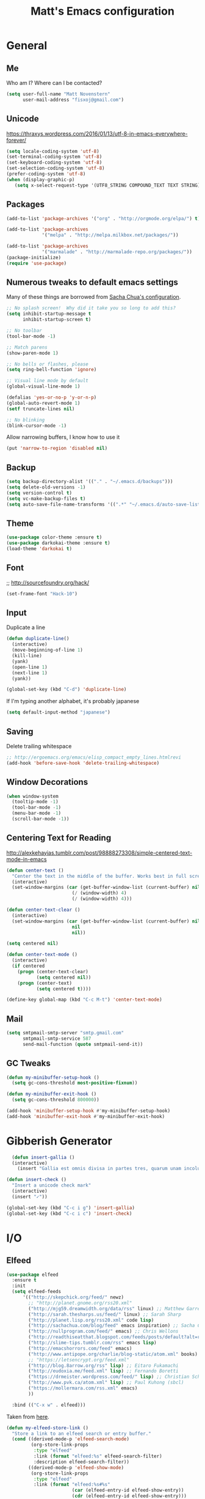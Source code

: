 #+TITLE: Matt's Emacs configuration

* General
** Me
Who am I?  Where can I be contacted?
#+begin_src emacs-lisp
(setq user-full-name "Matt Novenstern"
      user-mail-address "fisxoj@gmail.com")
#+end_src
** Unicode
https://thraxys.wordpress.com/2016/01/13/utf-8-in-emacs-everywhere-forever/
#+BEGIN_SRC emacs-lisp
(setq locale-coding-system 'utf-8)
(set-terminal-coding-system 'utf-8)
(set-keyboard-coding-system 'utf-8)
(set-selection-coding-system 'utf-8)
(prefer-coding-system 'utf-8)
(when (display-graphic-p)
   (setq x-select-request-type '(UTF8_STRING COMPOUND_TEXT TEXT STRING)))
#+END_SRC

** Packages

#+begin_src emacs-lisp
(add-to-list 'package-archives '("org" . "http://orgmode.org/elpa/") t)

(add-to-list 'package-archives
             '("melpa" . "http://melpa.milkbox.net/packages/"))

(add-to-list 'package-archives
             '("marmalade" . "http://marmalade-repo.org/packages/"))
(package-initialize)
(require 'use-package)
#+end_src

** Numerous tweaks to default emacs settings
Many of these things are borrowed from [[http://pages.sachachua.com/.emacs.d/Sacha.html][Sacha Chua's configuration]].
#+begin_src emacs-lisp
  ;; No splash screen!  Why did it take you so long to add this?
  (setq inhibit-startup-message t
        inhibit-startup-screen t)

  ;; No toolbar
  (tool-bar-mode -1)

  ;; Match parens
  (show-paren-mode 1)

  ;; No bells or flashes, please
  (setq ring-bell-function 'ignore)

  ;; Visual line mode by default
  (global-visual-line-mode 1)

  (defalias 'yes-or-no-p 'y-or-n-p)
  (global-auto-revert-mode 1)
  (setf truncate-lines nil)

  ;; No blinking
  (blink-cursor-mode -1)
#+end_src

Allow narrowing buffers, I know how to use it
#+begin_src emacs-lisp
(put 'narrow-to-region 'disabled nil)
#+end_src

** Backup

#+begin_src emacs-lisp
(setq backup-directory-alist '(("." . "~/.emacs.d/backups")))
(setq delete-old-versions -1)
(setq version-control t)
(setq vc-make-backup-files t)
(setq auto-save-file-name-transforms '((".*" "~/.emacs.d/auto-save-list/" t)))
#+end_src
** Theme
#+begin_src emacs-lisp
(use-package color-theme :ensure t)
(use-package darkokai-theme :ensure t)
(load-theme 'darkokai t)
#+end_src
** Font
;; http://sourcefoundry.org/hack/
#+BEGIN_SRC emacs-lisp
(set-frame-font "Hack-10")
#+END_SRC
** Input
Duplicate a line
#+begin_src emacs-lisp
(defun duplicate-line()
  (interactive)
  (move-beginning-of-line 1)
  (kill-line)
  (yank)
  (open-line 1)
  (next-line 1)
  (yank))

(global-set-key (kbd "C-d") 'duplicate-line)

#+end_src

If I'm typing another alphabet, it's probably japanese
#+begin_src emacs-lisp
  (setq default-input-method "japanese")
#+end_src
** Saving
Delete trailing whitespace
#+begin_src emacs-lisp
;; http://ergoemacs.org/emacs/elisp_compact_empty_lines.htmlrevi
(add-hook 'before-save-hook 'delete-trailing-whitespace)
#+end_src
** Window Decorations
#+begin_src emacs-lisp
(when window-system
  (tooltip-mode -1)
  (tool-bar-mode -1)
  (menu-bar-mode -1)
  (scroll-bar-mode -1))
#+end_src
** Centering Text for Reading
http://alexkehayias.tumblr.com/post/98888273308/simple-centered-text-mode-in-emacs
#+BEGIN_SRC emacs-lisp
  (defun center-text ()
    "Center the text in the middle of the buffer. Works best in full screen"
    (interactive)
    (set-window-margins (car (get-buffer-window-list (current-buffer) nil t))
                          (/ (window-width) 4)
                          (/ (window-width) 4)))

  (defun center-text-clear ()
    (interactive)
    (set-window-margins (car (get-buffer-window-list (current-buffer) nil t))
                          nil
                          nil))

  (setq centered nil)

  (defun center-text-mode ()
    (interactive)
    (if centered
      (progn (center-text-clear)
             (setq centered nil))
      (progn (center-text)
             (setq centered t))))

  (define-key global-map (kbd "C-c M-t") 'center-text-mode)
#+END_SRC
** Mail
#+begin_src emacs-lisp
  (setq smtpmail-smtp-server "smtp.gmail.com"
        smtpmail-smtp-service 587
        send-mail-function (quote smtpmail-send-it))
#+end_src
** GC Tweaks
#+BEGIN_SRC emacs-lisp
(defun my-minibuffer-setup-hook ()
  (setq gc-cons-threshold most-positive-fixnum))

(defun my-minibuffer-exit-hook ()
  (setq gc-cons-threshold 800000))

(add-hook 'minibuffer-setup-hook #'my-minibuffer-setup-hook)
(add-hook 'minibuffer-exit-hook #'my-minibuffer-exit-hook)
#+END_SRC
* Gibberish Generator
#+begin_src emacs-lisp
  (defun insert-gallia ()
  (interactive)
    (insert "Gallia est omnis divisa in partes tres, quarum unam incolunt Belgae, aliam Aquitani, tertiam qui ipsorum lingua Celtae, nostra Galli appellantur.  Hi omnes lingua, institutis, legibus inter se differunt. Gallos ab Aquitanis Garumna flumen, a Belgis Matrona et Sequana dividit.  Horum omnium fortissimi sunt Belgae, propterea quod a cultu atque humanitate provinciae longissime absunt, minimeque ad eos mercatores saepe commeant atque ea quae ad effeminandos animos pertinent important, proximique sunt Germanis, qui trans Rhenum incolunt, quibuscum continenter bellum gerunt. Qua de causa Helvetii quoque reliquos Gallos virtute praecedunt, quod fere cotidianis proeliis cum Germanis contendunt, cum aut suis finibus eos prohibent aut ipsi in eorum finibus bellum gerunt. Eorum una, pars, quam Gallos obtinere dictum est, initium capit a flumine Rhodano, continetur Garumna flumine, Oceano, finibus Belgarum, attingit etiam ab Sequanis et Helvetiis flumen Rhenum, vergit ad septentriones.  Belgae ab extremis Galliae finibus oriuntur, pertinent ad inferiorem partem fluminis Rheni, spectant in septentrionem et orientem solem.  Aquitania a Garumna flumine ad Pyrenaeos montes et eam partem Oceani quae est ad Hispaniam pertinet; spectat inter occasum solis et septentriones."))

(defun insert-check ()
  "Insert a unicode check mark"
  (interactive)
  (insert "✓"))

(global-set-key (kbd "C-c i g") 'insert-gallia)
(global-set-key (kbd "C-c i c") 'insert-check)
#+end_src

* I/O
** Elfeed
#+begin_src emacs-lisp
  (use-package elfeed
    :ensure t
    :init
    (setq elfeed-feeds
        '(("http://skepchick.org/feed/" newz)
          ;; "http://planet.gnome.org/rss20.xml"
          ("http://mjg59.dreamwidth.org/data/rss" linux) ;; Matthew Garrett
          ("http://sarah.thesharps.us/feed/" linux) ;; Sarah Sharp
          ("http://planet.lisp.org/rss20.xml" code lisp)
          ("http://sachachua.com/blog/feed" emacs inspiration) ;; Sacha Chua
          ("http://nullprogram.com/feed/" emacs) ;; Chris Wellons
          ("http://readthiseatthat.blogspot.com/feeds/posts/default?alt=rss" books)
          ("http://slime-tips.tumblr.com/rss" emacs lisp)
          ("http://emacshorrors.com/feed" emacs)
          ("http://www.antipope.org/charlie/blog-static/atom.xml" books) ;; Charles Stross
          ;; "https://letsencrypt.org/feed.xml"
          ("http://blog.8arrow.org/rss" lisp) ;; Eitaro Fukamachi
          ("http://eudoxia.me/feed.xml" lisp) ;; Fernando Boretti
          ("https://drmeister.wordpress.com/feed/" lisp) ;; Christian Schafmeister
          ("http://www.pvk.ca/atom.xml" lisp) ;; Paul Kuhong (sbcl)
          ("https://mollermara.com/rss.xml" emacs)
          ))

    :bind (("C-x w" . elfeed)))
#+end_src

Taken from [[https://github.com/skeeto/elfeed/issues/34#issuecomment-158824561][here]].
#+BEGIN_SRC emacs-lisp
(defun my-elfeed-store-link ()
  "Store a link to an elfeed search or entry buffer."
  (cond ((derived-mode-p 'elfeed-search-mode)
         (org-store-link-props
          :type "elfeed"
          :link (format "elfeed:%s" elfeed-search-filter)
          :description elfeed-search-filter))
        ((derived-mode-p 'elfeed-show-mode)
         (org-store-link-props
          :type "elfeed"
          :link (format "elfeed:%s#%s"
                        (car (elfeed-entry-id elfeed-show-entry))
                        (cdr (elfeed-entry-id elfeed-show-entry)))
          :description (elfeed-entry-title elfeed-show-entry)))))

(defun my-elfeed-open (filter-or-id)
  "Jump to an elfeed entry or search, depending on what FILTER-OR-ID looks like."
  (message "filter-or-id: %s" filter-or-id)
  (if (string-match "\\([^#]+\\)#\\(.+\\)" filter-or-id)
      (elfeed-show-entry (elfeed-db-get-entry (cons (match-string 1 filter-or-id)
                                                    (match-string 2 filter-or-id))))
    (switch-to-buffer (elfeed-search-buffer))
    (unless (eq major-mode 'elfeed-search-mode)
      (elfeed-search-mode))
    (elfeed-search-set-filter filter-or-id)))

(org-add-link-type "elfeed" #'my-elfeed-open)
(add-hook 'org-store-link-functions #'my-elfeed-store-link)
#+END_SRC

** Notmuch
#+begin_src emacs-lisp
  (use-package notmuch
    :ensure t
    :defer t
    :config (require 'org-notmuch))
#+end_src
* Meta-Modes
Projects, SVC, etc

** Magit
#+begin_src emacs-lisp
  (use-package magit
    :ensure t
    :defer t
    :bind (("C-x g" . magit-status)
           :map magit-mode-map
           ("H f" . github-browse-file)
           ("H b" . github-browse-file-blame))
    :config
    (use-package github-browse-file
      :ensure t))
#+end_src

Open pull request URLs in the browser
#+BEGIN_SRC emacs-lisp
(defun magit-visit-pull-request-url ()
  "Visit the current branch's PR on GitHub."
  (interactive)
  (let ((remote-branch (magit-get-remote-branch)))
    (cond
     ((null remote-branch)
      (message "No remote branch"))
     (t
      (browse-url
       (format "https://github.com/%s/pull/new/%s"
               (replace-regexp-in-string
                ".+github\\.com:\\(.+\\)\\(\\.git\\)?" "\\1" ;"[.@]+github\\.com:\\(.+\\)\\.git" "\\1"
                (print (magit-get "remote"
                                  (print (magit-get-remote))
                                  "url")))
               (cdr remote-branch)))))))

(eval-after-load 'magit
  '(define-key magit-mode-map "v"
     #'magit-visit-pull-request-url))
#+END_SRC
** Projectile
#+begin_src emacs-lisp
  (use-package projectile
    :ensure t
    :config
    (projectile-global-mode)
    (use-package grizzl
      :ensure t)

    (setq projectile-enable-caching t
          projectile-completion-system 'grizzl
          projectile-switch-project-action 'projectile-vc)
    (defun projectile-cl ()
      "Identifies a project as being common lisp by the presence of files with .cl or .lisp extensions"
      (-any? (lambda (file)
               (let ((extension (file-name-extension file)))
                 (or (string= extension "lisp")
                     (string= extension "cl"))))
             (projectile-current-project-files)))

    (defun projectile-cl-test-function ()
      "Calls into slime to run the current project's tests with asdf."
      (message "Testing %s in slime..." (projectile-project-name))
      (slime-eval-async
          `(asdf:test-system ,(projectile-project-name))
        (lambda (result) (message "Tests finished with result %s" result))
        "CL-USER"))

    (projectile-register-project-type 'common-lisp #'projectile-cl nil #'projectile-cl-test-function))
#+end_src
** Multiple Cursors
#+begin_src emacs-lisp
  (use-package multiple-cursors
    :defer t
    :ensure t)

  (global-set-key (kbd "C->") 'mc/mark-next-like-this)
  (global-set-key (kbd "C-<") 'mc/mark-previous-like-this)
  (global-set-key (kbd "C-c C->") 'mc/mark-all-like-this-dwim)
  (global-set-key (kbd "C-:") 'mc/mark-next-lines)
#+end_src

** Autocomplete
#+BEGIN_SRC emacs-lisp
(use-package auto-complete
:ensure t
:init
(ac-config-default)
(global-auto-complete-mode 1))
#+END_SRC
** Swiper
#+BEGIN_SRC emacs-lisp
(use-package swiper
 :ensure t
 :init (ivy-mode 1))

#+END_SRC
** Dim
#+BEGIN_SRC emacs-lisp
(use-package dim
 :ensure t
 :init
(dim-major-names
   '((emacs-lisp-mode    "EL")
     (lisp-mode          "CL")
     (Info-mode          "I")
     (help-mode          "H")))
  (dim-minor-names
   '((auto-fill-function " ↵")
     (isearch-mode       " 🔎")
     (whitespace-mode    " _"  whitespace)
     (paredit-mode       " ()" paredit)
     (eldoc-mode         ""    eldoc)
     (ivy-mode           " ❦")
     (projectile-mode    " ↢")
     (flyspell-mode      " 🐦")
     (org-indent-mode    "")
     (magit-mode         " ❇")
     (writegood-mode     " ✎"))))

#+END_SRC
** Writegood
#+BEGIN_SRC emacs-lisp
(use-package writegood-mode
  :ensure t)
#+END_SRC
* Mode Tweaks
** Org
#+begin_src emacs-lisp
  (setq org-directory "~/Documents/Notes/"
        org-journal-dir "~/Documents/Notes/")
#+end_src
*** Presentation
#+begin_src emacs-lisp
  (use-package org-bullets
    :ensure t
    :defer t)
  (add-hook 'org-mode-hook
            (lambda ()
              (writegood-mode)
              (flyspell-mode)
              (org-bullets-mode)))
  (setq org-startup-indented t
        org-ellipsis "⤵"
        org-startup-with-inline-images t)
#+end_src
*** Babel
#+begin_src emacs-lisp
  (org-babel-do-load-languages
   'org-babel-load-languages
   '((gnuplot . t)
     (lisp    . t)
     (maxima  . t)
     (python  . t)
     (clojure . t)))

  (setq org-confirm-babel-evaluate nil
        org-src-tab-acts-natively t)
#+end_src
*** Capture
#+begin_src emacs-lisp
   (define-key global-map "\C-cc" 'org-capture)
   (setq org-capture-templates
         '(("t" "Todo" entry
            (file+headline "~/Documents/Notes/todo.org" "Tasks")
            "* TODO %?\nEntered %U\n  %i\n  %a")
           ("j" "Journal" entry
            (file+datetree "~/Documents/Notes/journal.org")
            "* %?\nEntered %U\n  %i\n  %a")
           ("n" "Note" entry
            (file+datetree "~/Documents/notebook.org")
            "* %?\nEntered %U\n %i\n %a")
           ;; http://stackoverflow.com/questions/14666625/combine-org-mode-capture-and-drill-modules-to-learn-vocabulary
           ("J" "Japanese" entry
            (file+headline "~/Documents/japanese drill.org" "Vocabulary")
            "* %^{The word} :drill:\n %t\n %^{kana|%\\1} \n** Answer \n%^{The definition}"
            :immediate-finish t))
         org-refile-targets '(("todo.org" :level . 1)))
#+end_src

Store link
#+begin_src emacs-lisp
(define-key global-map "\C-cl" 'org-store-link)
#+end_src
*** Linking
#+BEGIN_SRC emacs-lisp
  (use-package orgit
    :ensure t)
#+END_SRC
*** Journal
#+begin_src emacs-lisp
(defvar org-journal-file "~/Documents/Notes/journal.org"
  "Path to OrgMode journal file.")

(defvar org-journal-dir "~/Documents/Notes/")

(defvar org-journal-date-format "%Y-%m-%d"
  "Date format string for journal headings.")
#+end_src
*** Speed Keys
#+begin_src emacs-lisp

#+end_src
*** Logging
#+begin_src emacs-lisp
(setq org-log-done t)
#+end_src
*** Export
#+begin_src emacs-lisp
(use-package ox-html5slide :ensure t)
(use-package ox-reveal :ensure t)

#+end_src
**** LateX
#+begin_src emacs-lisp
   (setf TeX-engine 'xetex)


   (setq org-export-latex-todo-keyword-markup
         '((t      . "\\textbf{%s}")
           ("TODO" . "\\textcolor{red}{TODO}")
           ("DONE" . "\\textcolor{green}{DONE}"))
         org-latex-pdf-process (list "latexmk -pdflatex=xelatex -pdf -bibtex %f")
         org-format-latex-header
               "\\documentclass{article}
   \\usepackage[usenames]{color}
   [PACKAGES]
   [DEFAULT-PACKAGES]
   \\include{physics}
   \\pagestyle{empty}             % do not remove
   % The settings below are copied from fullpage.sty
   \\setlength{\\textwidth}{\\paperwidth}
   \\addtolength{\\textwidth}{-3cm}
   \\setlength{\\oddsidemargin}{1.5cm}
   \\addtolength{\\oddsidemargin}{-2.54cm}
   \\setlength{\\evensidemargin}{\\oddsidemargin}
   \\setlength{\\textheight}{\\paperheight}
   \\addtolength{\\textheight}{-\\headheight}
   \\addtolength{\\textheight}{-\\headsep}
   \\addtolength{\\textheight}{-\\footskip}
   \\addtolength{\\textheight}{-3cm}
   \\setlength{\\topmargin}{1.5cm}
   \\addtolength{\\topmargin}{-2.54cm}"
               org-latex-image-default-width ".6\\linewidth")

(dolist (class '(;; Presentation beamer class
		 ("presentation"
		  "\\documentclass{beamer}
		\\usetheme[alternativetitlepage=true]{Torino}
		%\\usecolortheme{{{{beamercolortheme}}}}
		\\usepackage{fontspec}
		\\include{common}
		\\include{physics}"
		  ("\\section{%s}" . "\\section*{%s}")

		  ("\\begin{frame}[fragile]\\frametitle{%s}"
		   "\\end{frame}"
		   "\\begin{frame}[fragile]\\frametitle{%s}"
		   "\\end{frame}"))

		 ;; Revtex class
		 ("revtex"
		  "\\documentclass{revtex4-1}
		\\usepackage{fontspec}
		\\usepackage{graphicx}
		[NO-DEFAULT-PACKAGES]"
		  ("\\section{%s}" . "\\section*{%s}")

		  ("\\subsection{%s}" . "\\subsection*{%s}"))
		 ;; Problem set class
		 ("problemset"
               "\\documentclass{article}[10pt]
                 [NO-DEFAULT-PACKAGES]
                 \\include{common}
		\\include{physics}
		\\renewcommand\\thesubsection{\\textcircled{\\alph{subsection}}}"
               ("\\section{%s}" . "\\section{%s}")
               ("\\subsection{%s}" . "\\subsection{%s}")
               ("\\subsubsection{%s}" . "\\subsubsection{%s}")
               ("\\paragraph{%s}" . "\\paragraph{%s}")
               ("\\subparagraph{%s}" . "\\subparagraph{%s}"))

		 ;; notes
		 ("notes"
               "\\documentclass{article}[10pt]
                [NO-DEFAULT-PACKAGES]
                \\include{common}
		\\include{physics}"
               ("\\section{%s}" . "\\section{%s}")
               ("\\subsection{%s}" . "\\subsection{%s}")
               ("\\subsubsection{%s}" . "\\subsubsection{%s}")
               ("\\paragraph{%s}" . "\\paragraph{%s}")
               ("\\subparagraph{%s}" . "\\subparagraph{%s}"))))
  ;; Add classes to export list
  (add-to-list 'org-latex-classes
	       class))
#+end_src
**** Reveal
#+begin_src emacs-lisp
(setq org-reveal-root "http://cdn.jsdelivr.net/reveal.js/3.0.0/")
#+end_src
*** Babel
#+begin_src emacs-lisp
(setq org-src-fontify-natively t)
#+end_src
*** Agenda
#+begin_src emacs-lisp
  (define-key global-map "\C-ca" 'org-agenda)

  (setf org-agenda-files
        (quote ("~/Documents/Notes/journal.org"
                "~/Documents/Notes/todo.org")))
#+end_src
*** Org2Blog
#+begin_src emacs-lisp
  (use-package org2blog
    :load-path "~/.emacs.d/org2blog"
    :config
    (setq
     org2blog/wp-blog-alist
     (quote
      (("I will do science to it"
        :url "http://www.fisxoj.net/xmlrpc.php"
        :username "fisxoj"
        :default-title "Hello World"
        :default-categories nil
        :tags-as-categories t)))

     org2blog/wp-use-tags-as-categories t))
#+end_src
** JS2 Mode
https://github.com/graehl/.emacs.d/commit/8111e8648f12c2e7b43d8e9245cc7d753739a66e
#+begin_src emacs-lisp
  ; (defun js2-tab-properly ()
  ;   (interactive)
  ;   (let ((yas-fallback-behavior 'return-nil))
  ;     (unless (yas-expand)
  ;       (indent-for-tab-command)
  ;       (when (looking-back "^\s*")
  ;         (back-to-indentation)))))

  (use-package js2-mode
;;    :defer t
    :ensure t

    :init
    ;(bind-key "TAB" 'js2-tab-properly js2-mode-map)
  )

  (add-to-list 'auto-mode-alist '("\\.js$" . js2-mode))
  (add-to-list 'auto-mode-alist '("\\.jsx$" . js2-mode))
#+end_src
** Lisp
#+begin_src emacs-lisp
  (use-package slime
  :ensure t
  :config
  (setq inferior-lisp-program "sbcl --dynamic-space-size 2560"
        slime-contribs '(slime-fancy slime-banner)
        slime-complete-symbol*-fancy t
        slime-complete-symbol-function 'slime-fuzzy-complete-symbol))

  (use-package paredit
   :ensure t)
  (add-hook 'emacs-lisp-mode-hook       (lambda () (paredit-mode +1)))
  (add-hook 'lisp-mode-hook             (lambda () (paredit-mode +1)))
  (add-hook 'lisp-interaction-mode-hook (lambda () (paredit-mode +1)))
  (add-hook 'scheme-mode-hook           (lambda () (paredit-mode +1)))
  (add-hook 'slime-mode-hook            (lambda () (paredit-mode +1)))
#+end_src
** Python
Workaround for org html export with =fci= thanks to [[https://github.com/dakrone/dakrone-dotfiles/blob/master/emacs.org#fill-column-indicator][darkone]]!
#+BEGIN_SRC emacs-lisp
  (use-package elpy
    :ensure t
    :defer 2
    :config
    (diminish 'elpy-mode "☕")
    (elpy-enable))

  (use-package fill-column-indicator
    :ensure t
    :config
    (defun fci-mode-override-advice (&rest args))
    (use-package org)
    (advice-add 'org-html-fontify-code :around
                (lambda (fun &rest args)
                  (advice-add 'fci-mode :override #'fci-mode-override-advice)
                  (let ((result  (apply fun args)))
                    (advice-remove 'fci-mode #'fci-mode-override-advice)
                    result)))

    (add-hook 'elpy-mode-hook 'fci-mode)

    (setq fci-rule-column 80))
#+END_SRC
** Web
#+begin_src emacs-lisp
  (use-package web-mode
    :defer t
    :ensure t
    :config
    (setq web-mode-engines-alist '(("django" . "\\.html"))))
  (use-package rainbow-mode :ensure t :defer t)

  (add-to-list 'auto-mode-alist '("\\.phtml\\'" . web-mode))
  (add-to-list 'auto-mode-alist '("\\.tpl\\.php\\'" . web-mode))
  (add-to-list 'auto-mode-alist '("\\.[gj]sp\\'" . web-mode))
  (add-to-list 'auto-mode-alist '("\\.as[cp]x\\'" . web-mode))
  (add-to-list 'auto-mode-alist '("\\.erb\\'" . web-mode))
  (add-to-list 'auto-mode-alist '("\\.mustache\\'" . web-mode))
  (add-to-list 'auto-mode-alist '("\\.djhtml\\'" . web-mode))
  (add-to-list 'auto-mode-alist '("\\.ejs$" . web-mode))
  (add-to-list 'auto-mode-alist '("\\.scss$" . web-mode))
  (add-to-list 'auto-mode-alist '("\\.css$" . web-mode))
  (add-to-list 'auto-mode-alist '("\\.html?\\'" . web-mode))

  (add-hook 'web-mode-hook
            (lambda ()
              (git-gutter+-mode)
              (rainbow-mode)
              (linum-mode)))

  (setq-default indent-tabs-mode nil)

  (require 'flyspell)
  (setq flyspell-issue-message-flg nil
        web-mode-markup-indent-offset 2
        web-mode-code-indent-offset 2
        web-mode-css-indent-offset 2)

  (add-hook 'enh-ruby-mode-hook
            (lambda () (flyspell-prog-mode)))

  (add-hook 'web-mode-hook
            (lambda () (flyspell-prog-mode)))
  ;; flyspell mode breaks auto-complete mode without this.
  (ac-flyspell-workaround)

  (defadvice web-mode-highlight-part (around tweak-jsx activate)
    (if (equal web-mode-content-type "jsx")
        (let ((web-mode-enable-part-face nil))
          ad-do-it)
      ad-do-it))
#+end_src
** Rust
Based on/copied from http://bassam.co/emacs/2015/08/24/rust-with-emacs/
#+BEGIN_SRC emacs-lisp
(use-package racer
  :ensure t
  :config
  (setq racer-cmd "~/bin/racer"
        racer-rust-src-path "~/Code/rust/src"))

(use-package rust-mode
  :ensure t
  :config
  ;; Setting up configurations when you load rust-mode
(add-hook 'rust-mode-hook

     '(lambda ()
     ;; Enable racer
     (racer-activate)

	 ;; Hook in racer with eldoc to provide documentation
     (racer-turn-on-eldoc)

	 ;; Use flycheck-rust in rust-mode
     (add-hook 'flycheck-mode-hook #'flycheck-rust-setup)

	 ;; Use company-racer in rust mode
     (set (make-local-variable 'company-backends) '(company-racer))

	 ;; Key binding to jump to method definition
     (local-set-key (kbd "M-.") #'racer-find-definition)

	 ;; Key binding to auto complete and indent
     (local-set-key (kbd "TAB") #'company-indent-or-complete-common))))

(use-package flymake-rust
  :ensure t
  :config
  (add-hook 'rust-mode-hook 'flymake-rust-load))
#+END_SRC
** Octave
#+begin_src emacs-lisp
  (add-to-list 'auto-mode-alist '("\\.m$" . octave-mode))
#+end_src
** LaTeX
#+begin_src emacs-lisp
(setq TeX-auto-save t
      TeX-parse-self t
      TeX-save-query nil
      TeX-PDF-mode t)

(add-hook 'LaTeX-mode-hook 'flyspell-mode)
(add-hook 'LaTeX-mode-hook 'flyspell-buffer)
#+end_src
** Ruby
#+begin_src emacs-lisp
(add-to-list 'auto-mode-alist '("\\.rb$" . enh-ruby-mode))
(add-to-list 'auto-mode-alist '("\\.rake$" . enh-ruby-mode))
(add-to-list 'auto-mode-alist '("Rakefile$" . enh-ruby-mode))
(add-to-list 'auto-mode-alist '("\\.gemspec$" . enh-ruby-mode))
(add-to-list 'auto-mode-alist '("\\.ru$" . enh-ruby-mode))
(add-to-list 'auto-mode-alist '("Gemfile$" . enh-ruby-mode))
(add-to-list 'auto-mode-alist '("\\.json.jbuilder$" . enh-ruby-mode))

(add-to-list 'interpreter-mode-alist '("ruby" . enh-ruby-mode))
(add-hook 'enh-ruby-mode-hook
	  (lambda ()
	    ;; (local-set-key (kbd "C-c l") 'rspec-compile-on-line)
	    ;; (local-set-key (kbd "C-c k") 'rspec-compile-file)
	    (ruby-electric-mode)
	    (linum-mode)
	    (git-gutter+-mode)))
#+end_src
** Clojure
#+begin_src emacs-lisp
  (use-package cider
    :defer t
    :ensure t)
  (add-hook 'clojure-mode-hook (lambda () (paredit-mode 1)))

  (add-hook 'clojure-mode-hook 'turn-on-eldoc-mode)

  (add-hook 'clojure-mode-hook 'paredit-mode)
  (setq nrepl-hide-special-buffers t
        cider-repl-pop-to-buffer-on-connect nil
        cider-show-error-buffer nil
        cider-repl-popup-stacktraces t
        cider-lein-command "lein")
#+end_src
** Go
#+BEGIN_SRC emacs-lisp
  (use-package go-mode
    :ensure t
    :defer t
    :bind (:map go-mode-map
                ("M-." . godef-jump))
    :config
    (let ((gopath (expand-file-name "~/Code/gocode"))
        (gobin (expand-file-name "~/Code/gocode/bin")))
      (setenv "GOPATH" gopath)
      (setenv "GOBIN" gobin)
      (add-to-list 'exec-path gobin)
      (add-hook 'before-save-hook
                (lambda ()
                  (when (eq major-mode 'go-mode)
                    (gofmt-before-save))))

      (flycheck-define-checker go-goflymake
        "A Go syntax and style checker using the go utility.
      See URL `https://github.com/dougm/goflymake'."
        :command ("goflymake" "-prefix=flycheck_"
                  (eval (if goflymake-debug "-debug=true" "-debug=false"))
                  source-inplace)
        :error-patterns ((error line-start (file-name) ":" line ": " (message) line-end))
        :modes go-mode)

       (add-to-list 'flycheck-checkers 'go-gofmt)))
#+END_SRC

Here's some things to install to make all of these bits work

#+BEGIN_EXAMPLE
go get -u github.com/nsf/gocode
go get -v github.com/rogpeppe/godef
go get -u github.com/dougm/goflymake
go get golang.org/x/tools/cmd/oracle
#+END_EXAMPLE
* Special Commands
** Flip window split
#+BEGIN_SRC emacs-lisp
  (defun toggle-window-split ()
    (interactive)
    (if (= (count-windows) 2)
        (let* ((this-win-buffer (window-buffer))
               (next-win-buffer (window-buffer (next-window)))
               (this-win-edges (window-edges (selected-window)))
               (next-win-edges (window-edges (next-window)))
               (this-win-2nd (not (and (<= (car this-win-edges)
                                           (car next-win-edges))
                                       (<= (cadr this-win-edges)
                                           (cadr next-win-edges)))))
               (splitter
                (if (= (car this-win-edges)
                       (car (window-edges (next-window))))
                    'split-window-horizontally
                  'split-window-vertically)))
          (delete-other-windows)
          (let ((first-win (selected-window)))
            (funcall splitter)
            (if this-win-2nd (other-window 1))
            (set-window-buffer (selected-window) this-win-buffer)
            (set-window-buffer (next-window) next-win-buffer)
            (select-window first-win)
            (if this-win-2nd (other-window 1))))))
#+END_SRC
